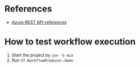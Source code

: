 * References 
- [[https://docs.microsoft.com/en-us/rest/api/azure/][Azure REST API references]]
  
  
* How to test workflow execution
1. Start the project by ~iex -S mix~
2. Run ~ST.WorkflowProducer.demo~
